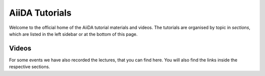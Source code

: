 AiiDA Tutorials
===============

Welcome to the official home of the AiiDA tutorial materials and videos.
The tutorials are organised by topic in *sections*, which are listed in the left sidebar or at the bottom of this page.

.. panels::
   :body: bg-light text-center

   ------
   :column: col-lg-12 pl-0 pr-0

   .. link-button:: sections/fundamentals/index
      :type: ref
      :text: Getting started: AiiDA fundamentals
      :classes: btn-link btn-block stretched-link

   -------
   :column: col-lg-12 pl-0 pr-0
   :download:`AiiDA Cheat Sheet <cheatsheet/cheatsheet.pdf>`

   -------
   :column: col-lg-12 pl-0 pr-0
   :body: + font-weight-bold

   Previously organised tutorials

   -------
   :column: col-lg-6 col-xs-12 pl-0 pr-0

   .. link-button:: https://aiida-tutorials.readthedocs.io/en/tutorial-2020-intro-week/
      :type: url
      :text: In-Depth: 2020 Introductory Virtual tutorial
      :classes: btn-link btn-block stretched-link

   -------
   :column: col-lg-6 col-xs-12 pl-0 pr-0

   .. link-button:: https://aiida-tutorials.readthedocs.io/en/tutorial-qe-short/
      :type: url
      :text: Quantum ESPRESSO introductory tutorial
      :classes: btn-link btn-block stretched-link

Videos
------

For some events we have also recorded the lectures, that you can find here. You will also find the
links inside the respective sections.

.. Without this, the default list is indented more than the toctree list
.. rst-class:: toctree-l1

 *  `2020 AiiDA virtual tutorial (aiida-core 1.3.0) <https://aiida-tutorials.readthedocs.io/en/tutorial-2020-intro-week/#presentations>`_
 *  `2019 tutorial lectures (aiida-core 1.0.0b3) <https://www.youtube.com/playlist?list=PL19kfLn4sO_-QtPaHAA8KByFluT2vvlG0>`_ (`mirror <https://www.bilibili.com/video/av64190843/>`_)
 *  `2019 plugin migration workshop lectures (aiida-core 1.0.0b2) <https://www.youtube.com/playlist?list=PL19kfLn4sO_9laPkLBdv935PquRxX8dCc>`_


 .. toctree::
   :hidden:

   sections/setup/index
   sections/fundamentals/index
   sections/calculations/index
   sections/data/index
   sections/matsci/index
